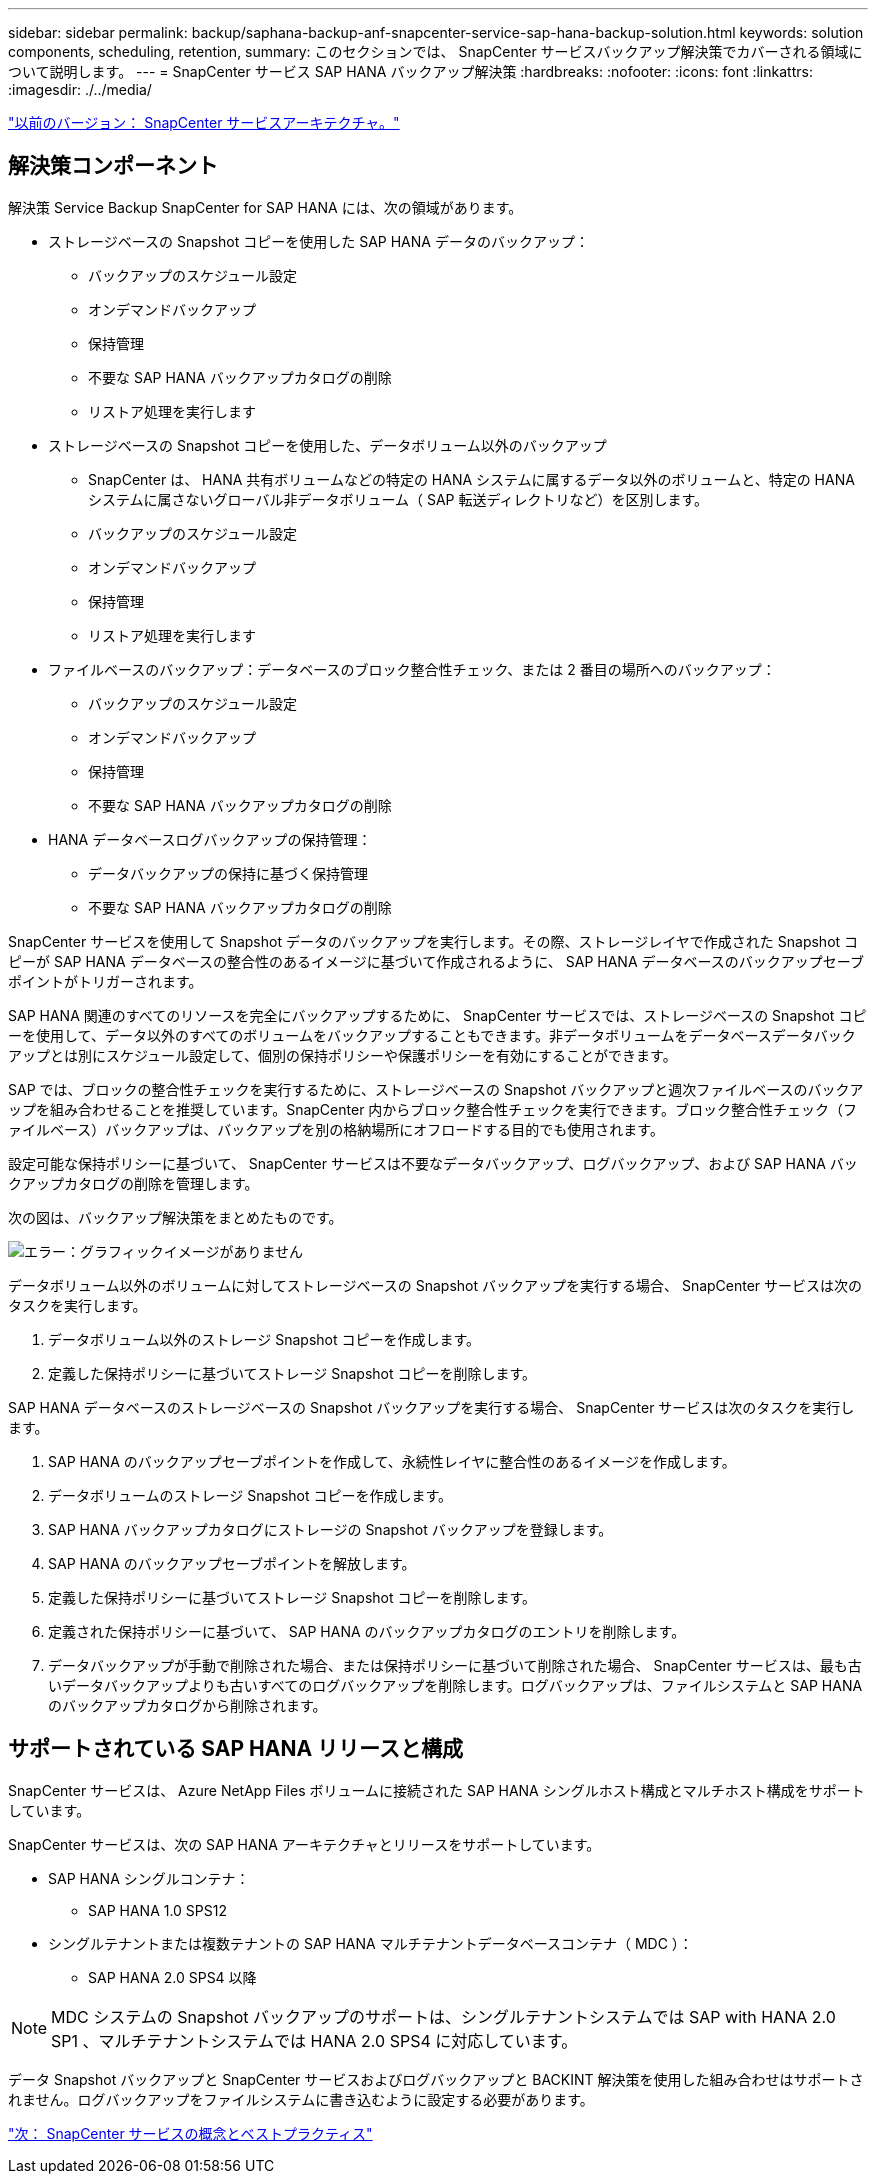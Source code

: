 ---
sidebar: sidebar 
permalink: backup/saphana-backup-anf-snapcenter-service-sap-hana-backup-solution.html 
keywords: solution components, scheduling, retention, 
summary: このセクションでは、 SnapCenter サービスバックアップ解決策でカバーされる領域について説明します。 
---
= SnapCenter サービス SAP HANA バックアップ解決策
:hardbreaks:
:nofooter: 
:icons: font
:linkattrs: 
:imagesdir: ./../media/


link:saphana-backup-anf-snapcenter-service-architecture.html["以前のバージョン： SnapCenter サービスアーキテクチャ。"]



== 解決策コンポーネント

解決策 Service Backup SnapCenter for SAP HANA には、次の領域があります。

* ストレージベースの Snapshot コピーを使用した SAP HANA データのバックアップ：
+
** バックアップのスケジュール設定
** オンデマンドバックアップ
** 保持管理
** 不要な SAP HANA バックアップカタログの削除
** リストア処理を実行します


* ストレージベースの Snapshot コピーを使用した、データボリューム以外のバックアップ
+
** SnapCenter は、 HANA 共有ボリュームなどの特定の HANA システムに属するデータ以外のボリュームと、特定の HANA システムに属さないグローバル非データボリューム（ SAP 転送ディレクトリなど）を区別します。
** バックアップのスケジュール設定
** オンデマンドバックアップ
** 保持管理
** リストア処理を実行します


* ファイルベースのバックアップ：データベースのブロック整合性チェック、または 2 番目の場所へのバックアップ：
+
** バックアップのスケジュール設定
** オンデマンドバックアップ
** 保持管理
** 不要な SAP HANA バックアップカタログの削除


* HANA データベースログバックアップの保持管理：
+
** データバックアップの保持に基づく保持管理
** 不要な SAP HANA バックアップカタログの削除




SnapCenter サービスを使用して Snapshot データのバックアップを実行します。その際、ストレージレイヤで作成された Snapshot コピーが SAP HANA データベースの整合性のあるイメージに基づいて作成されるように、 SAP HANA データベースのバックアップセーブポイントがトリガーされます。

SAP HANA 関連のすべてのリソースを完全にバックアップするために、 SnapCenter サービスでは、ストレージベースの Snapshot コピーを使用して、データ以外のすべてのボリュームをバックアップすることもできます。非データボリュームをデータベースデータバックアップとは別にスケジュール設定して、個別の保持ポリシーや保護ポリシーを有効にすることができます。

SAP では、ブロックの整合性チェックを実行するために、ストレージベースの Snapshot バックアップと週次ファイルベースのバックアップを組み合わせることを推奨しています。SnapCenter 内からブロック整合性チェックを実行できます。ブロック整合性チェック（ファイルベース）バックアップは、バックアップを別の格納場所にオフロードする目的でも使用されます。

設定可能な保持ポリシーに基づいて、 SnapCenter サービスは不要なデータバックアップ、ログバックアップ、および SAP HANA バックアップカタログの削除を管理します。

次の図は、バックアップ解決策をまとめたものです。

image:saphana-backup-anf-image9.png["エラー：グラフィックイメージがありません"]

データボリューム以外のボリュームに対してストレージベースの Snapshot バックアップを実行する場合、 SnapCenter サービスは次のタスクを実行します。

. データボリューム以外のストレージ Snapshot コピーを作成します。
. 定義した保持ポリシーに基づいてストレージ Snapshot コピーを削除します。


SAP HANA データベースのストレージベースの Snapshot バックアップを実行する場合、 SnapCenter サービスは次のタスクを実行します。

. SAP HANA のバックアップセーブポイントを作成して、永続性レイヤに整合性のあるイメージを作成します。
. データボリュームのストレージ Snapshot コピーを作成します。
. SAP HANA バックアップカタログにストレージの Snapshot バックアップを登録します。
. SAP HANA のバックアップセーブポイントを解放します。
. 定義した保持ポリシーに基づいてストレージ Snapshot コピーを削除します。
. 定義された保持ポリシーに基づいて、 SAP HANA のバックアップカタログのエントリを削除します。
. データバックアップが手動で削除された場合、または保持ポリシーに基づいて削除された場合、 SnapCenter サービスは、最も古いデータバックアップよりも古いすべてのログバックアップを削除します。ログバックアップは、ファイルシステムと SAP HANA のバックアップカタログから削除されます。




== サポートされている SAP HANA リリースと構成

SnapCenter サービスは、 Azure NetApp Files ボリュームに接続された SAP HANA シングルホスト構成とマルチホスト構成をサポートしています。

SnapCenter サービスは、次の SAP HANA アーキテクチャとリリースをサポートしています。

* SAP HANA シングルコンテナ：
+
** SAP HANA 1.0 SPS12


* シングルテナントまたは複数テナントの SAP HANA マルチテナントデータベースコンテナ（ MDC ）：
+
** SAP HANA 2.0 SPS4 以降





NOTE: MDC システムの Snapshot バックアップのサポートは、シングルテナントシステムでは SAP with HANA 2.0 SP1 、マルチテナントシステムでは HANA 2.0 SPS4 に対応しています。

データ Snapshot バックアップと SnapCenter サービスおよびログバックアップと BACKINT 解決策を使用した組み合わせはサポートされません。ログバックアップをファイルシステムに書き込むように設定する必要があります。

link:saphana-backup-anf-snapcenter-service-concepts-and-best-practices.html["次： SnapCenter サービスの概念とベストプラクティス"]
